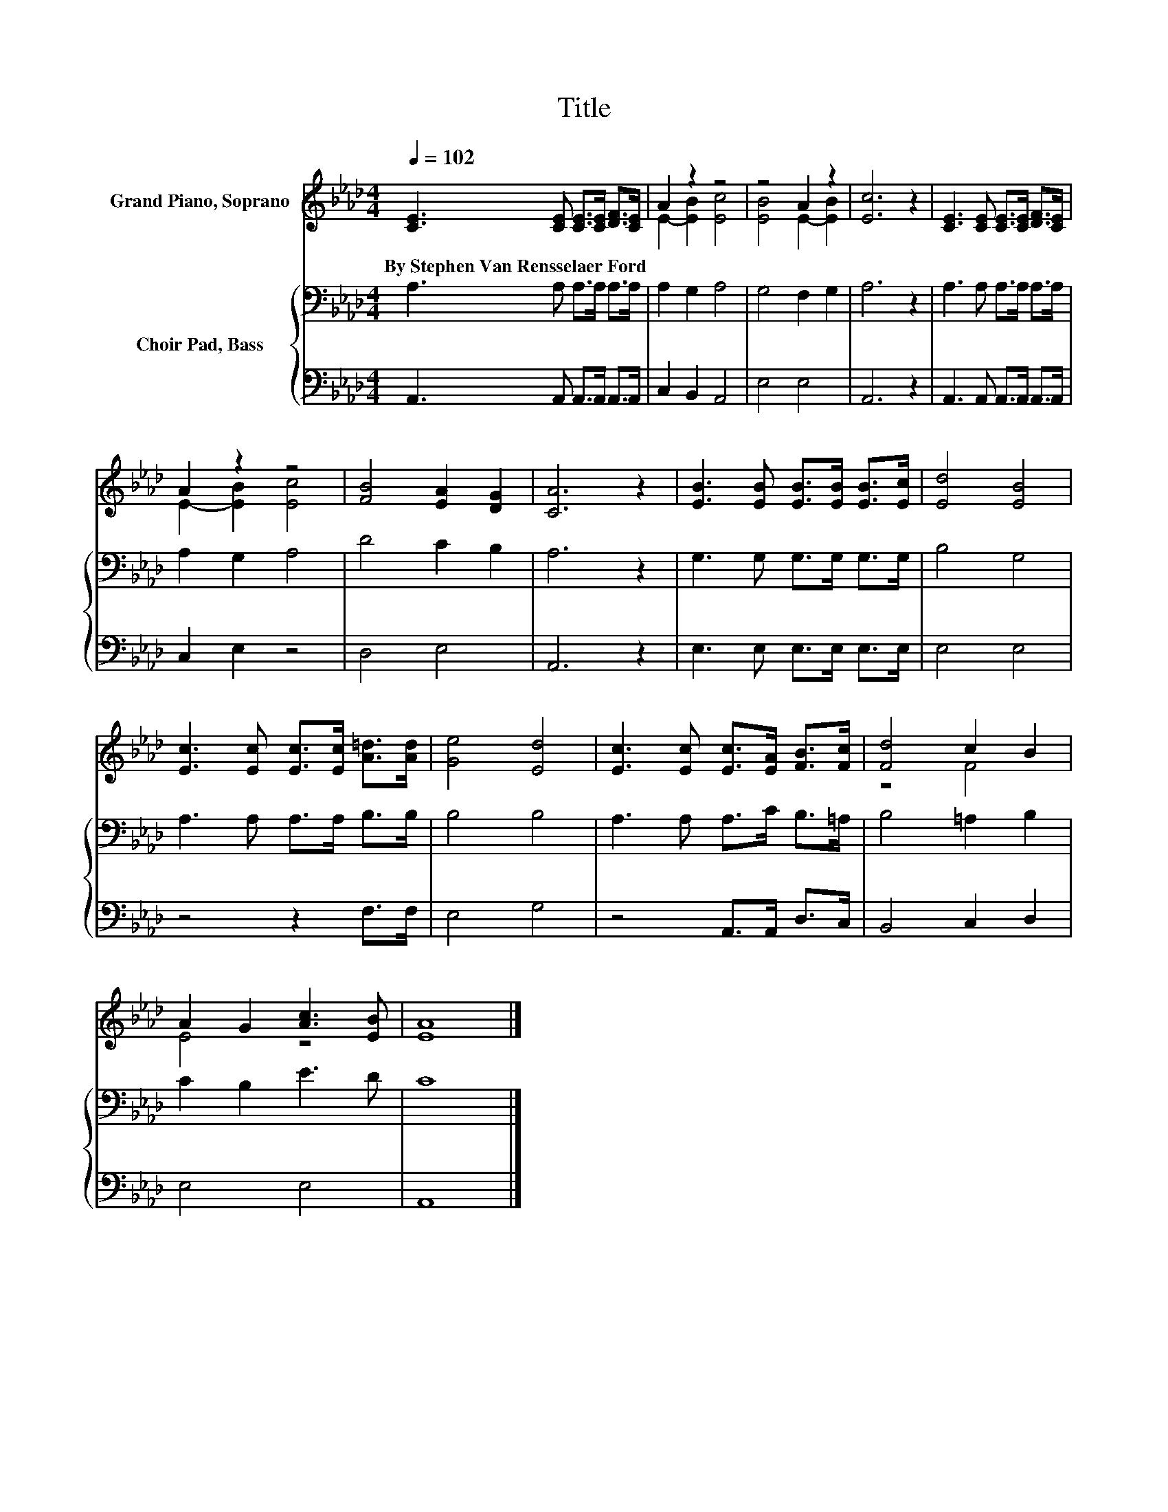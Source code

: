 X:1
T:Title
%%score ( 1 2 ) { 3 | 4 }
L:1/8
Q:1/4=102
M:4/4
K:Ab
V:1 treble nm="Grand Piano, Soprano"
V:2 treble 
V:3 bass nm="Choir Pad, Bass"
V:4 bass 
V:1
 [CE]3 [CE] [CE]>[CE] [DF]>[CE] | A2 z2 z4 | z4 A2 z2 | [Ec]6 z2 | [CE]3 [CE] [CE]>[CE] [DF]>[CE] | %5
w: By~Stephen~Van~Rensselaer~Ford * * * * *|||||
 A2 z2 z4 | [FB]4 [EA]2 [DG]2 | [CA]6 z2 | [EB]3 [EB] [EB]>[EB] [EB]>[Ec] | [Ed]4 [EB]4 | %10
w: |||||
 [Ec]3 [Ec] [Ec]>[Ec] [A=d]>[Ad] | [Ge]4 [Ed]4 | [Ec]3 [Ec] [Ec]>[EA] [FB]>[Fc] | [Fd]4 c2 B2 | %14
w: ||||
 A2 G2 [Ac]3 [EB] | [EA]8 |] %16
w: ||
V:2
 x8 | E2- [EB]2 [Ec]4 | [EB]4 E2- [EB]2 | x8 | x8 | E2- [EB]2 [Ec]4 | x8 | x8 | x8 | x8 | x8 | x8 | %12
 x8 | z4 F4 | E4 z4 | x8 |] %16
V:3
 A,3 A, A,>A, A,>A, | A,2 G,2 A,4 | G,4 F,2 G,2 | A,6 z2 | A,3 A, A,>A, A,>A, | A,2 G,2 A,4 | %6
 D4 C2 B,2 | A,6 z2 | G,3 G, G,>G, G,>G, | B,4 G,4 | A,3 A, A,>A, B,>B, | B,4 B,4 | %12
 A,3 A, A,>C B,>=A, | B,4 =A,2 B,2 | C2 B,2 E3 D | C8 |] %16
V:4
 A,,3 A,, A,,>A,, A,,>A,, | C,2 B,,2 A,,4 | E,4 E,4 | A,,6 z2 | A,,3 A,, A,,>A,, A,,>A,, | %5
 C,2 E,2 z4 | D,4 E,4 | A,,6 z2 | E,3 E, E,>E, E,>E, | E,4 E,4 | z4 z2 F,>F, | E,4 G,4 | %12
 z4 A,,>A,, D,>C, | B,,4 C,2 D,2 | E,4 E,4 | A,,8 |] %16

